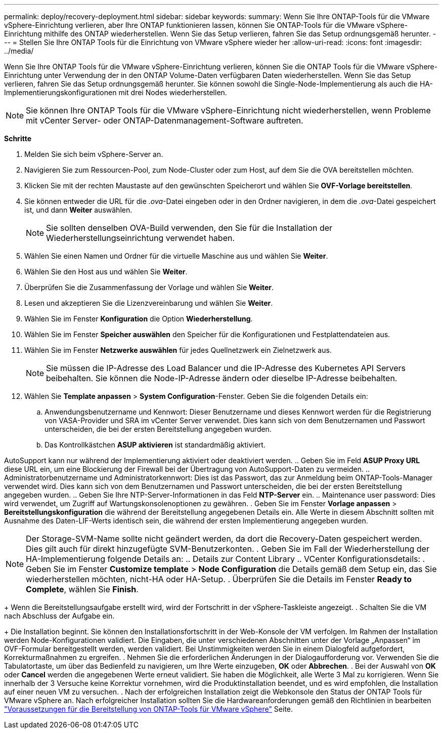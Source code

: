 ---
permalink: deploy/recovery-deployment.html 
sidebar: sidebar 
keywords:  
summary: Wenn Sie Ihre ONTAP-Tools für die VMware vSphere-Einrichtung verlieren, aber Ihre ONTAP funktionieren lassen, können Sie ONTAP-Tools für die VMware vSphere-Einrichtung mithilfe des ONTAP wiederherstellen. Wenn Sie das Setup verlieren, fahren Sie das Setup ordnungsgemäß herunter. 
---
= Stellen Sie Ihre ONTAP Tools für die Einrichtung von VMware vSphere wieder her
:allow-uri-read: 
:icons: font
:imagesdir: ../media/


[role="lead"]
Wenn Sie Ihre ONTAP Tools für die VMware vSphere-Einrichtung verlieren, können Sie die ONTAP Tools für die VMware vSphere-Einrichtung unter Verwendung der in den ONTAP Volume-Daten verfügbaren Daten wiederherstellen.
Wenn Sie das Setup verlieren, fahren Sie das Setup ordnungsgemäß herunter.
Sie können sowohl die Single-Node-Implementierung als auch die HA-Implementierungskonfigurationen mit drei Nodes wiederherstellen.


NOTE: Sie können Ihre ONTAP Tools für die VMware vSphere-Einrichtung nicht wiederherstellen, wenn Probleme mit vCenter Server- oder ONTAP-Datenmanagement-Software auftreten.

*Schritte*

. Melden Sie sich beim vSphere-Server an.
. Navigieren Sie zum Ressourcen-Pool, zum Node-Cluster oder zum Host, auf dem Sie die OVA bereitstellen möchten.
. Klicken Sie mit der rechten Maustaste auf den gewünschten Speicherort und wählen Sie *OVF-Vorlage bereitstellen*.
. Sie können entweder die URL für die _.ova_-Datei eingeben oder in den Ordner navigieren, in dem die _.ova_-Datei gespeichert ist, und dann *Weiter* auswählen.
+

NOTE: Sie sollten denselben OVA-Build verwenden, den Sie für die Installation der Wiederherstellungseinrichtung verwendet haben.

. Wählen Sie einen Namen und Ordner für die virtuelle Maschine aus und wählen Sie *Weiter*.
. Wählen Sie den Host aus und wählen Sie *Weiter*.
. Überprüfen Sie die Zusammenfassung der Vorlage und wählen Sie *Weiter*.
. Lesen und akzeptieren Sie die Lizenzvereinbarung und wählen Sie *Weiter*.
. Wählen Sie im Fenster *Konfiguration* die Option *Wiederherstellung*.
. Wählen Sie im Fenster *Speicher auswählen* den Speicher für die Konfigurationen und Festplattendateien aus.
. Wählen Sie im Fenster *Netzwerke auswählen* für jedes Quellnetzwerk ein Zielnetzwerk aus.
+

NOTE: Sie müssen die IP-Adresse des Load Balancer und die IP-Adresse des Kubernetes API Servers beibehalten. Sie können die Node-IP-Adresse ändern oder dieselbe IP-Adresse beibehalten.

. Wählen Sie *Template anpassen* > *System Configuration*-Fenster. Geben Sie die folgenden Details ein:
+
.. Anwendungsbenutzername und Kennwort: Dieser Benutzername und dieses Kennwort werden für die Registrierung von VASA-Provider und SRA im vCenter Server verwendet. Dies kann sich von dem Benutzernamen und Passwort unterscheiden, die bei der ersten Bereitstellung angegeben wurden.
.. Das Kontrollkästchen *ASUP aktivieren* ist standardmäßig aktiviert.




AutoSupport kann nur während der Implementierung aktiviert oder deaktiviert werden.
.. Geben Sie im Feld *ASUP Proxy URL* diese URL ein, um eine Blockierung der Firewall bei der Übertragung von AutoSupport-Daten zu vermeiden.
.. Administratorbenutzername und Administratorkennwort: Dies ist das Passwort, das zur Anmeldung beim ONTAP-Tools-Manager verwendet wird. Dies kann sich von dem Benutzernamen und Passwort unterscheiden, die bei der ersten Bereitstellung angegeben wurden.
.. Geben Sie Ihre NTP-Server-Informationen in das Feld *NTP-Server* ein.
.. Maintenance user password: Dies wird verwendet, um Zugriff auf Wartungskonsolenoptionen zu gewähren.
. Geben Sie im Fenster *Vorlage anpassen* > *Bereitstellungskonfiguration* die während der Bereitstellung angegebenen Details ein. Alle Werte in diesem Abschnitt sollten mit Ausnahme des Daten-LIF-Werts identisch sein, die während der ersten Implementierung angegeben wurden.


NOTE: Der Storage-SVM-Name sollte nicht geändert werden, da dort die Recovery-Daten gespeichert werden. Dies gilt auch für direkt hinzugefügte SVM-Benutzerkonten.
. Geben Sie im Fall der Wiederherstellung der HA-Implementierung folgende Details an:
.. Details zur Content Library
.. VCenter Konfigurationsdetails:
. Geben Sie im Fenster *Customize template* > *Node Configuration* die Details gemäß dem Setup ein, das Sie wiederherstellen möchten, nicht-HA oder HA-Setup.
. Überprüfen Sie die Details im Fenster *Ready to Complete*, wählen Sie *Finish*.

+
Wenn die Bereitstellungsaufgabe erstellt wird, wird der Fortschritt in der vSphere-Taskleiste angezeigt.
. Schalten Sie die VM nach Abschluss der Aufgabe ein.

+
Die Installation beginnt. Sie können den Installationsfortschritt in der Web-Konsole der VM verfolgen.
Im Rahmen der Installation werden Node-Konfigurationen validiert. Die Eingaben, die unter verschiedenen Abschnitten unter der Vorlage „Anpassen“ im OVF-Formular bereitgestellt werden, werden validiert. Bei Unstimmigkeiten werden Sie in einem Dialogfeld aufgefordert, Korrekturmaßnahmen zu ergreifen.
. Nehmen Sie die erforderlichen Änderungen in der Dialogaufforderung vor. Verwenden Sie die Tabulatortaste, um über das Bedienfeld zu navigieren, um Ihre Werte einzugeben, *OK* oder *Abbrechen*.
. Bei der Auswahl von *OK* oder *Cancel* werden die angegebenen Werte erneut validiert. Sie haben die Möglichkeit, alle Werte 3 Mal zu korrigieren. Wenn Sie innerhalb der 3 Versuche keine Korrektur vornehmen, wird die Produktinstallation beendet, und es wird empfohlen, die Installation auf einer neuen VM zu versuchen.
. Nach der erfolgreichen Installation zeigt die Webkonsole den Status der ONTAP Tools für VMware vSphere an. Nach erfolgreicher Installation sollten Sie die Hardwareanforderungen gemäß den Richtlinien in bearbeiten link:../deploy/sizing-requirements.html["Voraussetzungen für die Bereitstellung von ONTAP-Tools für VMware vSphere"] Seite.
